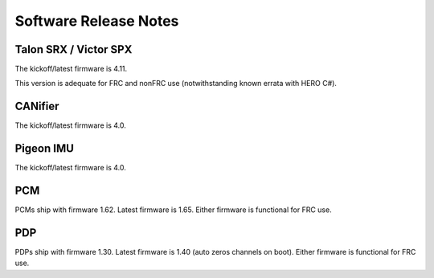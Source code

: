 Software Release Notes
======================

Talon SRX / Victor SPX
--------------------------------------------------------
The kickoff/latest firmware is 4.11.

This version is adequate for FRC and nonFRC use (notwithstanding known errata with HERO C#).


CANifier
--------------------------------------------------------
The kickoff/latest firmware is 4.0.

Pigeon IMU
--------------------------------------------------------
The kickoff/latest firmware is 4.0.


PCM
--------------------------------------------------------
PCMs ship with firmware 1.62.
Latest firmware is 1.65.
Either firmware is functional for FRC use.

PDP
--------------------------------------------------------
PDPs ship with firmware 1.30.
Latest firmware is 1.40 (auto zeros channels on boot).
Either firmware is functional for FRC use.

